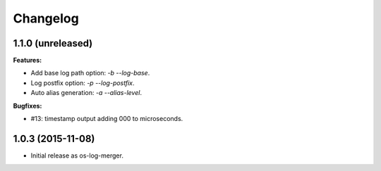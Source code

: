 Changelog
=========

1.1.0 (unreleased)
------------------

**Features:**

- Add base log path option: `-b` `--log-base`.
- Log postfix option: `-p` `--log-postfix`.
- Auto alias generation: `-a` `--alias-level`.

**Bugfixes:**

- #13: timestamp output adding 000 to microseconds.

1.0.3 (2015-11-08)
------------------

- Initial release as os-log-merger.
